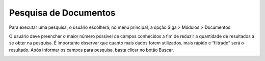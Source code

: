 Pesquisa de Documentos
======================

Para executar uma pesquisa, o usuário escolherá, no menu principal, a opção Siga > Módulos > Documentos.

.. image:: pesquisa-menu.png

O usuário deve preencher o maior número possível de campos conhecidos a fim de reduzir a quantidade de resultados a se obter 
na pesquisa. É importante observar que quanto mais dados forem utilizados, mais rápido e “filtrado” será o resultado. Após 
informar os campos para pesquisa, basta clicar no botão Buscar.

.. image:: pesquisa.png


